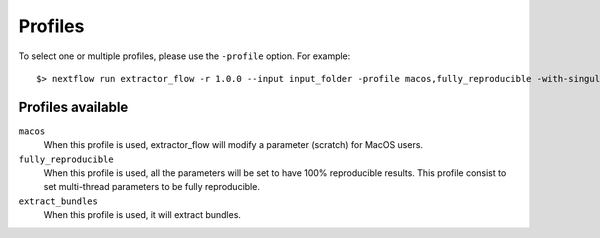 .. _profiles:

Profiles
========

To select one or multiple profiles, please use the ``-profile`` option. For example:

::

    $> nextflow run extractor_flow -r 1.0.0 --input input_folder -profile macos,fully_reproducible -with-singularity singularity_name.sif -resume

Profiles available
------------------

``macos``
    When this profile is used, extractor_flow will modify a parameter (scratch) for MacOS users.

``fully_reproducible``
    When this profile is used, all the parameters will be set to have 100% reproducible results.
    This profile consist to set multi-thread parameters to be fully reproducible.

``extract_bundles``
    When this profile is used, it will extract bundles.
